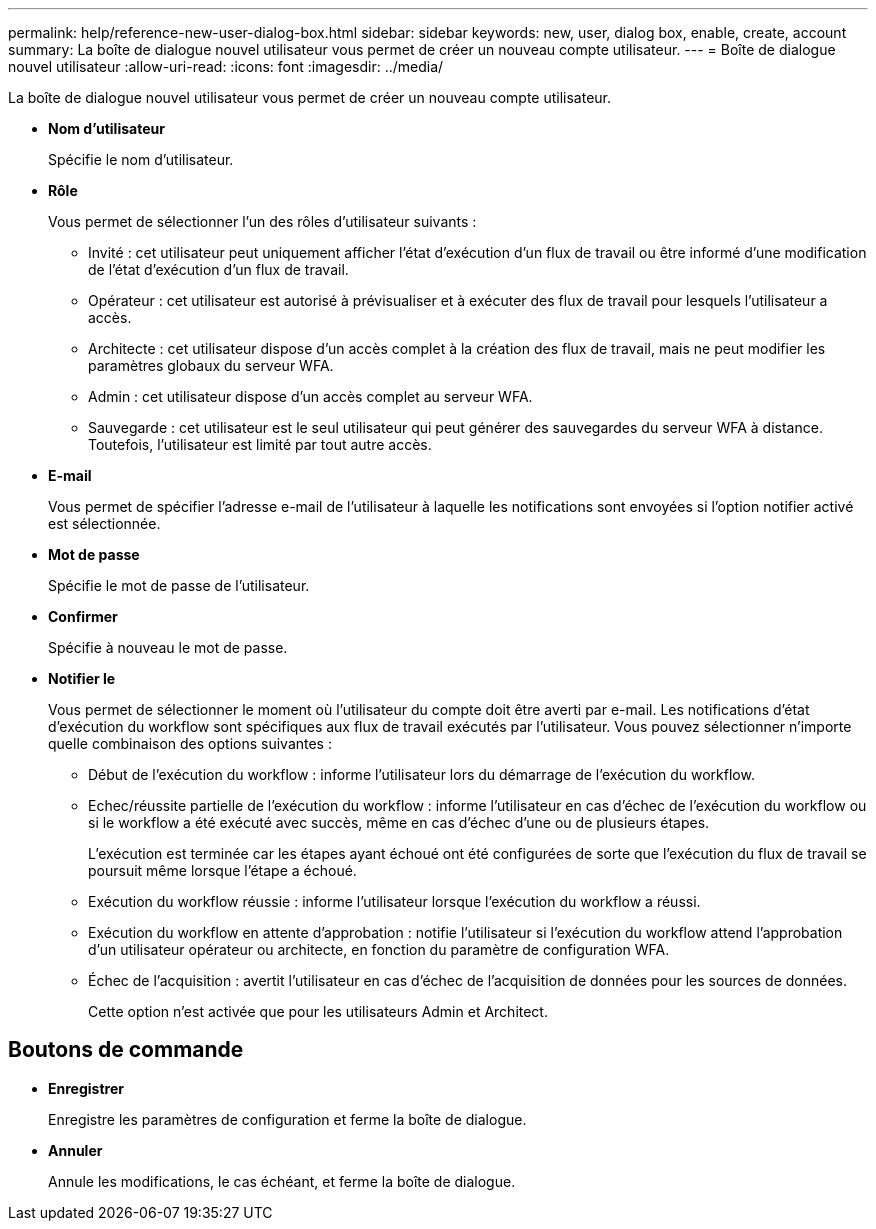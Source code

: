 ---
permalink: help/reference-new-user-dialog-box.html 
sidebar: sidebar 
keywords: new, user, dialog box, enable, create, account 
summary: La boîte de dialogue nouvel utilisateur vous permet de créer un nouveau compte utilisateur. 
---
= Boîte de dialogue nouvel utilisateur
:allow-uri-read: 
:icons: font
:imagesdir: ../media/


[role="lead"]
La boîte de dialogue nouvel utilisateur vous permet de créer un nouveau compte utilisateur.

* *Nom d'utilisateur*
+
Spécifie le nom d'utilisateur.

* *Rôle*
+
Vous permet de sélectionner l'un des rôles d'utilisateur suivants :

+
** Invité : cet utilisateur peut uniquement afficher l'état d'exécution d'un flux de travail ou être informé d'une modification de l'état d'exécution d'un flux de travail.
** Opérateur : cet utilisateur est autorisé à prévisualiser et à exécuter des flux de travail pour lesquels l'utilisateur a accès.
** Architecte : cet utilisateur dispose d'un accès complet à la création des flux de travail, mais ne peut modifier les paramètres globaux du serveur WFA.
** Admin : cet utilisateur dispose d'un accès complet au serveur WFA.
** Sauvegarde : cet utilisateur est le seul utilisateur qui peut générer des sauvegardes du serveur WFA à distance. Toutefois, l'utilisateur est limité par tout autre accès.


* *E-mail*
+
Vous permet de spécifier l'adresse e-mail de l'utilisateur à laquelle les notifications sont envoyées si l'option notifier activé est sélectionnée.

* *Mot de passe*
+
Spécifie le mot de passe de l'utilisateur.

* *Confirmer*
+
Spécifie à nouveau le mot de passe.

* *Notifier le*
+
Vous permet de sélectionner le moment où l'utilisateur du compte doit être averti par e-mail. Les notifications d'état d'exécution du workflow sont spécifiques aux flux de travail exécutés par l'utilisateur. Vous pouvez sélectionner n'importe quelle combinaison des options suivantes :

+
** Début de l'exécution du workflow : informe l'utilisateur lors du démarrage de l'exécution du workflow.
** Echec/réussite partielle de l'exécution du workflow : informe l'utilisateur en cas d'échec de l'exécution du workflow ou si le workflow a été exécuté avec succès, même en cas d'échec d'une ou de plusieurs étapes.
+
L'exécution est terminée car les étapes ayant échoué ont été configurées de sorte que l'exécution du flux de travail se poursuit même lorsque l'étape a échoué.

** Exécution du workflow réussie : informe l'utilisateur lorsque l'exécution du workflow a réussi.
** Exécution du workflow en attente d'approbation : notifie l'utilisateur si l'exécution du workflow attend l'approbation d'un utilisateur opérateur ou architecte, en fonction du paramètre de configuration WFA.
** Échec de l'acquisition : avertit l'utilisateur en cas d'échec de l'acquisition de données pour les sources de données.
+
Cette option n'est activée que pour les utilisateurs Admin et Architect.







== Boutons de commande

* *Enregistrer*
+
Enregistre les paramètres de configuration et ferme la boîte de dialogue.

* *Annuler*
+
Annule les modifications, le cas échéant, et ferme la boîte de dialogue.


